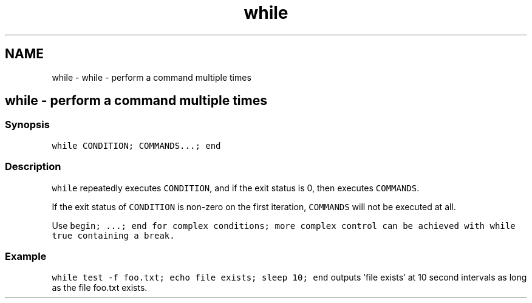 .TH "while" 1 "Sat Oct 19 2013" "Version 2.0.0" "fish" \" -*- nroff -*-
.ad l
.nh
.SH NAME
while \- while - perform a command multiple times 
.SH "while - perform a command multiple times"
.PP
.SS "Synopsis"
\fCwhile CONDITION; COMMANDS\&.\&.\&.; end\fP
.SS "Description"
\fCwhile\fP repeatedly executes \fCCONDITION\fP, and if the exit status is 0, then executes \fCCOMMANDS\fP\&.
.PP
If the exit status of \fCCONDITION\fP is non-zero on the first iteration, \fCCOMMANDS\fP will not be executed at all\&.
.PP
Use \fC\fCbegin; \&.\&.\&.; end\fP\fP for complex conditions; more complex control can be achieved with \fCwhile true\fP containing a \fCbreak\fP\&.
.SS "Example"
\fCwhile test -f foo\&.txt; echo file exists; sleep 10; end\fP outputs 'file exists' at 10 second intervals as long as the file foo\&.txt exists\&. 
